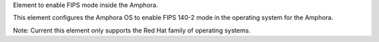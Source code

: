 Element to enable FIPS mode inside the Amphora.

This element configures the Amphora OS to enable FIPS 140-2 mode in the
operating system for the Amphora.

Note: Current this element only supports the Red Hat family of operating
systems.
